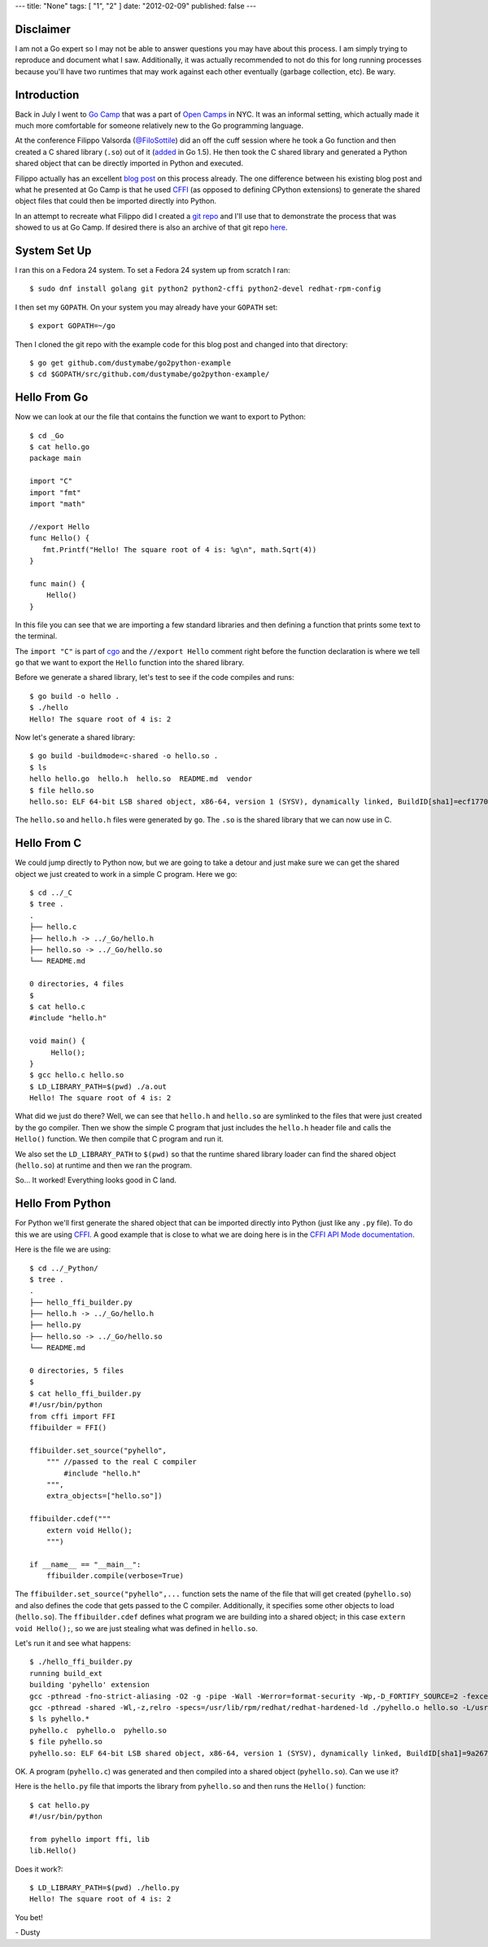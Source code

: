 ---
title: "None"
tags: [ "1", "2" ]
date: "2012-02-09"
published: false
---

.. Sharing a Go library to Python (using CFFI)
.. ===========================================


Disclaimer
----------

I am not a Go expert so I may not be able to answer questions you may
have about this process. I am simply trying to reproduce and document
what I saw. Additionally, it was actually recommended to not do this for long
running processes because you'll have two runtimes that may work
against each other eventually (garbage collection, etc). Be wary.


Introduction
------------

Back in July I went to `Go Camp`_ that was a part of `Open Camps`_ in NYC.
It was an informal setting, which actually made it much more
comfortable for someone relatively new to the Go programming language.

At the conference Filippo Valsorda (`@FiloSottile`_) did an off the
cuff session where he took a Go function and then created a C shared
library (``.so``) out of it (added_ in Go 1.5). He then took the C shared
library and generated a Python shared object that can be directly
imported in Python and executed.

Filippo actually has an excellent `blog post`_ on this process
already. The one difference between his existing blog post and what he
presented at Go Camp is that he used `CFFI`_ (as opposed to defining 
CPython extensions) to generate the shared object files that could then be 
imported directly into Python.

In an attempt to recreate what Filippo did I created a `git repo`_ and
I'll use that to demonstrate the process that was showed to us at Go
Camp. If desired there is also an archive of that git repo here_.

.. _Go Camp: http://gocamp.io/
.. _Open Camps: http://opencamps.org/
.. _@FiloSottile: https://twitter.com/filosottile
.. _added: https://golang.org/doc/go1.5#link
.. _blog post: https://blog.filippo.io/building-python-modules-with-go-1-5/
.. _CFFI: https://cffi.readthedocs.io/en/latest/overview.html#overview
.. _git repo: https://github.com/dustymabe/go2python-example
.. _here: http://dustymabe.com/content/2016-09-13/repo-f17357a.tar.gz


System Set Up
-------------

I ran this on a Fedora 24 system. To set a Fedora 24 system up from
scratch I ran::

    $ sudo dnf install golang git python2 python2-cffi python2-devel redhat-rpm-config

I then set my ``GOPATH``. On your system you may already have your
``GOPATH`` set:: 

    $ export GOPATH=~/go

Then I cloned the git repo with the example code for this blog post
and changed into that directory::

    $ go get github.com/dustymabe/go2python-example
    $ cd $GOPATH/src/github.com/dustymabe/go2python-example/


Hello From Go
-------------

Now we can look at our the file that contains the function we want
to export to Python::

    $ cd _Go
    $ cat hello.go 
    package main

    import "C"
    import "fmt"
    import "math"

    //export Hello
    func Hello() {
       fmt.Printf("Hello! The square root of 4 is: %g\n", math.Sqrt(4))
    }

    func main() {
        Hello()
    }

In this file you can see that we are importing a few standard libraries
and then defining a function that prints some text to the terminal.

The ``import "C"`` is part of cgo_ and the ``//export Hello`` 
comment right before the function declaration is where we tell 
``go`` that we want to export the ``Hello`` function into 
the shared library.

.. _cgo: https://golang.org/cmd/cgo/

Before we generate a shared library, let's test to see if the code
compiles and runs::

    $ go build -o hello .
    $ ./hello 
    Hello! The square root of 4 is: 2

Now let's generate a shared library::

    $ go build -buildmode=c-shared -o hello.so .
    $ ls
    hello hello.go  hello.h  hello.so  README.md  vendor
    $ file hello.so
    hello.so: ELF 64-bit LSB shared object, x86-64, version 1 (SYSV), dynamically linked, BuildID[sha1]=ecf1770f0897ca064aab8dacbcb5f7c2f688f34d, not stripped

The ``hello.so`` and ``hello.h`` files were generated by ``go``.
The ``.so`` is the shared library that we can now use in C.


Hello From C
------------

We could jump directly to Python now, but we are going to take a detour 
and just make sure we can get the shared object we just created to work
in a simple C program. Here we go::

    $ cd ../_C
    $ tree .
    .
    ├── hello.c
    ├── hello.h -> ../_Go/hello.h
    ├── hello.so -> ../_Go/hello.so
    └── README.md

    0 directories, 4 files
    $
    $ cat hello.c
    #include "hello.h"

    void main() {
         Hello();
    }
    $ gcc hello.c hello.so 
    $ LD_LIBRARY_PATH=$(pwd) ./a.out                                                                                                                                                           
    Hello! The square root of 4 is: 2

What did we just do there? Well, we can see that ``hello.h`` and 
``hello.so`` are symlinked to the files that were just created by 
the go compiler. Then we show the simple C program that just includes
the ``hello.h`` header file and calls the ``Hello()`` function. We
then compile that C program and run it.

We also set the ``LD_LIBRARY_PATH`` to ``$(pwd)`` so that the runtime shared
library loader can find the shared object (``hello.so``) at runtime and then
we ran the program.

So... It worked! Everything looks good in C land.


Hello From Python
-----------------

For Python we'll first generate the shared object that can be imported
directly into Python (just like any ``.py`` file). To do this we are
using CFFI_. A good example that is close to what we are doing here is
in the `CFFI API Mode documentation`_.

.. _CFFI API Mode documentation: https://cffi.readthedocs.io/en/latest/overview.html#real-example-api-level-out-of-line

Here is the file we are using::

    $ cd ../_Python/
    $ tree .
    .
    ├── hello_ffi_builder.py
    ├── hello.h -> ../_Go/hello.h
    ├── hello.py
    ├── hello.so -> ../_Go/hello.so
    └── README.md

    0 directories, 5 files
    $
    $ cat hello_ffi_builder.py 
    #!/usr/bin/python
    from cffi import FFI
    ffibuilder = FFI()

    ffibuilder.set_source("pyhello",
        """ //passed to the real C compiler
            #include "hello.h"
        """,
        extra_objects=["hello.so"])

    ffibuilder.cdef("""
        extern void Hello();
        """)

    if __name__ == "__main__":
        ffibuilder.compile(verbose=True)

The ``ffibuilder.set_source("pyhello",...`` function sets the name of the
file that will get created (``pyhello.so``) and also defines the code that 
gets passed to the C compiler. Additionally, it specifies some other objects
to load (``hello.so``). The ``ffibuilder.cdef`` defines what
program we are building into a shared object; in this case 
``extern void Hello();``, so we are just stealing what was defined in
``hello.so``.

Let's run it and see what happens::

    $ ./hello_ffi_builder.py 
    running build_ext
    building 'pyhello' extension
    gcc -pthread -fno-strict-aliasing -O2 -g -pipe -Wall -Werror=format-security -Wp,-D_FORTIFY_SOURCE=2 -fexceptions -fstack-protector-strong --param=ssp-buffer-size=4 -grecord-gcc-switches -specs=/usr/lib/rpm/redhat/redhat-hardened-cc1 -m64 -mtune=generic -D_GNU_SOURCE -fPIC -fwrapv -DNDEBUG -O2 -g -pipe -Wall -Werror=format-security -Wp,-D_FORTIFY_SOURCE=2 -fexceptions -fstack-protector-strong --param=ssp-buffer-size=4 -grecord-gcc-switches -specs=/usr/lib/rpm/redhat/redhat-hardened-cc1 -m64 -mtune=generic -D_GNU_SOURCE -fPIC -fwrapv -fPIC -I/usr/include/python2.7 -c pyhello.c -o ./pyhello.o
    gcc -pthread -shared -Wl,-z,relro -specs=/usr/lib/rpm/redhat/redhat-hardened-ld ./pyhello.o hello.so -L/usr/lib64 -lpython2.7 -o ./pyhello.so
    $ ls pyhello.* 
    pyhello.c  pyhello.o  pyhello.so
    $ file pyhello.so 
    pyhello.so: ELF 64-bit LSB shared object, x86-64, version 1 (SYSV), dynamically linked, BuildID[sha1]=9a2670b5d287fe80180b158a61ea3e35086e89d7, not stripped

OK. A program (``pyhello.c``) was generated and then compiled into a 
shared object (``pyhello.so``). Can we use it? 

Here is the ``hello.py`` file that imports the library from
``pyhello.so`` and then runs the ``Hello()`` function::

    $ cat hello.py 
    #!/usr/bin/python

    from pyhello import ffi, lib
    lib.Hello()

Does it work?::

    $ LD_LIBRARY_PATH=$(pwd) ./hello.py                                                                                                                                                   
    Hello! The square root of 4 is: 2

You bet!

| - Dusty

